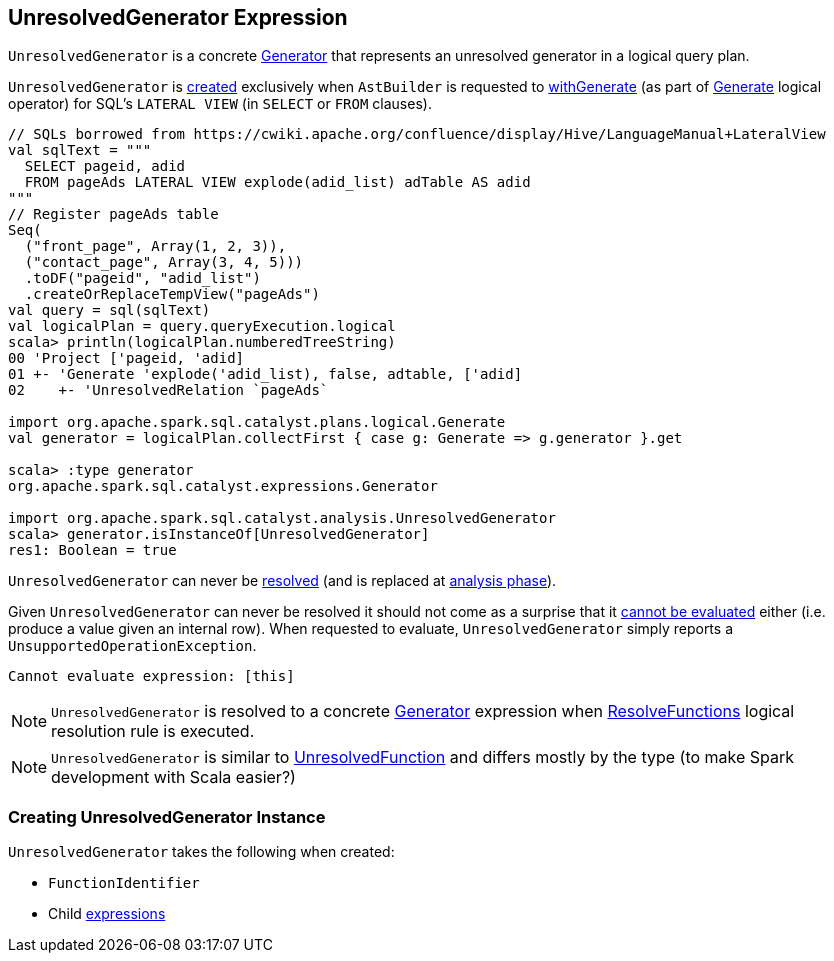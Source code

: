 == [[UnresolvedGenerator]] UnresolvedGenerator Expression

`UnresolvedGenerator` is a concrete link:spark-sql-Expression-Generator.adoc[Generator] that represents an unresolved generator in a logical query plan.

`UnresolvedGenerator` is <<creating-instance, created>> exclusively when `AstBuilder` is requested to link:spark-sql-AstBuilder.adoc#withGenerate[withGenerate] (as part of link:spark-sql-LogicalPlan-Generate.adoc#generator[Generate] logical operator) for SQL's `LATERAL VIEW` (in `SELECT` or `FROM` clauses).

[source, scala]
----
// SQLs borrowed from https://cwiki.apache.org/confluence/display/Hive/LanguageManual+LateralView
val sqlText = """
  SELECT pageid, adid
  FROM pageAds LATERAL VIEW explode(adid_list) adTable AS adid
"""
// Register pageAds table
Seq(
  ("front_page", Array(1, 2, 3)),
  ("contact_page", Array(3, 4, 5)))
  .toDF("pageid", "adid_list")
  .createOrReplaceTempView("pageAds")
val query = sql(sqlText)
val logicalPlan = query.queryExecution.logical
scala> println(logicalPlan.numberedTreeString)
00 'Project ['pageid, 'adid]
01 +- 'Generate 'explode('adid_list), false, adtable, ['adid]
02    +- 'UnresolvedRelation `pageAds`

import org.apache.spark.sql.catalyst.plans.logical.Generate
val generator = logicalPlan.collectFirst { case g: Generate => g.generator }.get

scala> :type generator
org.apache.spark.sql.catalyst.expressions.Generator

import org.apache.spark.sql.catalyst.analysis.UnresolvedGenerator
scala> generator.isInstanceOf[UnresolvedGenerator]
res1: Boolean = true
----

[[resolved]]
`UnresolvedGenerator` can never be link:spark-sql-Expression.adoc#resolved[resolved] (and is replaced at <<analysis-phase, analysis phase>>).

[[Unevaluable]][[eval]][[doGenCode]]
Given `UnresolvedGenerator` can never be resolved it should not come as a surprise that it link:spark-sql-Expression.adoc#Unevaluable[cannot be evaluated] either (i.e. produce a value given an internal row). When requested to evaluate, `UnresolvedGenerator` simply reports a `UnsupportedOperationException`.

```
Cannot evaluate expression: [this]
```

[[analysis-phase]]
[NOTE]
====
`UnresolvedGenerator` is resolved to a concrete link:spark-sql-Expression-Generator.adoc[Generator] expression when link:spark-sql-ResolveFunctions.adoc[ResolveFunctions] logical resolution rule is executed.
====

NOTE: `UnresolvedGenerator` is similar to link:spark-sql-Expression-UnresolvedFunction.adoc[UnresolvedFunction] and differs mostly by the type (to make Spark development with Scala easier?)

=== [[creating-instance]] Creating UnresolvedGenerator Instance

`UnresolvedGenerator` takes the following when created:

* [[name]] `FunctionIdentifier`
* [[children]] Child link:spark-sql-Expression.adoc[expressions]
